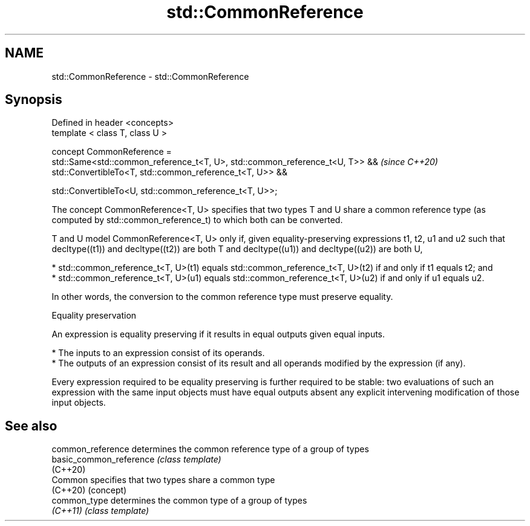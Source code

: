 .TH std::CommonReference 3 "2020.03.24" "http://cppreference.com" "C++ Standard Libary"
.SH NAME
std::CommonReference \- std::CommonReference

.SH Synopsis
   Defined in header <concepts>
   template < class T, class U >

   concept CommonReference =
   std::Same<std::common_reference_t<T, U>, std::common_reference_t<U, T>> &&  \fI(since C++20)\fP
   std::ConvertibleTo<T, std::common_reference_t<T, U>> &&

   std::ConvertibleTo<U, std::common_reference_t<T, U>>;

   The concept CommonReference<T, U> specifies that two types T and U share a common reference type (as computed by std::common_reference_t) to which both can be converted.

   T and U model CommonReference<T, U> only if, given equality-preserving expressions t1, t2, u1 and u2 such that decltype((t1)) and decltype((t2)) are both T and decltype((u1)) and decltype((u2)) are both U,

     * std::common_reference_t<T, U>(t1) equals std::common_reference_t<T, U>(t2) if and only if t1 equals t2; and
     * std::common_reference_t<T, U>(u1) equals std::common_reference_t<T, U>(u2) if and only if u1 equals u2.

   In other words, the conversion to the common reference type must preserve equality.

  Equality preservation

   An expression is equality preserving if it results in equal outputs given equal inputs.

     * The inputs to an expression consist of its operands.
     * The outputs of an expression consist of its result and all operands modified by the expression (if any).

   Every expression required to be equality preserving is further required to be stable: two evaluations of such an expression with the same input objects must have equal outputs absent any explicit intervening modification of those input objects.

.SH See also

   common_reference       determines the common reference type of a group of types
   basic_common_reference \fI(class template)\fP
   (C++20)
   Common                 specifies that two types share a common type
   (C++20)                (concept)
   common_type            determines the common type of a group of types
   \fI(C++11)\fP                \fI(class template)\fP
